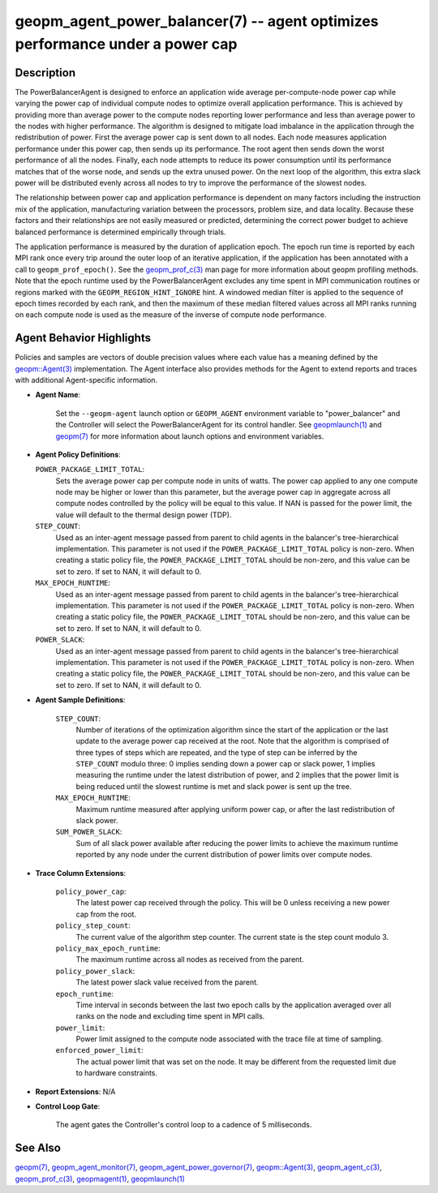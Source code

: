 .. role:: raw-html-m2r(raw)
   :format: html


geopm_agent_power_balancer(7) -- agent optimizes performance under a power cap
==============================================================================






Description
-----------

The PowerBalancerAgent is designed to enforce an application wide
average per-compute-node power cap while varying the power cap of
individual compute nodes to optimize overall application performance.
This is achieved by providing more than average power to the compute
nodes reporting lower performance and less than average power to the
nodes with higher performance.  The algorithm is designed to mitigate
load imbalance in the application through the redistribution of power.
First the average power cap is sent down to all nodes.  Each node
measures application performance under this power cap, then sends up
its performance.  The root agent then sends down the worst performance
of all the nodes.  Finally, each node attempts to reduce its power
consumption until its performance matches that of the worse node, and
sends up the extra unused power.  On the next loop of the algorithm,
this extra slack power will be distributed evenly across all nodes to
try to improve the performance of the slowest nodes.

The relationship between power cap and application performance is
dependent on many factors including the instruction mix of the
application, manufacturing variation between the processors, problem
size, and data locality.  Because these factors and their
relationships are not easily measured or predicted, determining the
correct power budget to achieve balanced performance is determined
empirically through trials.

The application performance is measured by the duration of application
epoch.  The epoch run time is reported by each MPI rank once every
trip around the outer loop of an iterative application, if the
application has been annotated with a call to ``geopm_prof_epoch()``.  See
the `geopm_prof_c(3) <geopm_prof_c.3.html>`_ man page for more information about geopm
profiling methods.  Note that the epoch runtime used by the
PowerBalancerAgent excludes any time spent in MPI communication
routines or regions marked with the ``GEOPM_REGION_HINT_IGNORE`` hint.  A
windowed median filter is applied to the sequence of epoch times
recorded by each rank, and then the maximum of these median filtered
values across all MPI ranks running on each compute node is used as
the measure of the inverse of compute node performance.

Agent Behavior Highlights
-------------------------

Policies and samples are vectors of double precision values where each
value has a meaning defined by the `geopm::Agent(3) <GEOPM_CXX_MAN_Agent.3.html>`_ implementation.
The Agent interface also provides methods for the Agent to extend
reports and traces with additional Agent-specific information.


* 
  **Agent Name**\ :

      Set the ``--geopm-agent`` launch option or ``GEOPM_AGENT`` environment
      variable to "power_balancer" and the Controller will select the
      PowerBalancerAgent for its control handler.  See `geopmlaunch(1) <geopmlaunch.1.html>`_
      and `geopm(7) <geopm.7.html>`_ for more information about launch options and
      environment variables.

* 
  **Agent Policy Definitions**\ :

  ``POWER_PACKAGE_LIMIT_TOTAL``\ :
      Sets the average power cap per compute
      node in units of watts.  The power cap applied to any
      one compute node may be higher or lower than this
      parameter, but the average power cap in aggregate
      across all compute nodes controlled by the policy will
      be equal to this value.  If NAN is passed for the power
      limit, the value will default to the thermal design power
      (TDP).


  ``STEP_COUNT``\ :
      Used as an inter-agent message passed from parent to
      child agents in the balancer's tree-hierarchical
      implementation.  This parameter is not used if the
      ``POWER_PACKAGE_LIMIT_TOTAL`` policy is non-zero.  When
      creating a static policy file, the
      ``POWER_PACKAGE_LIMIT_TOTAL`` should be non-zero, and
      this value can be set to zero.  If set to NAN, it will
      default to 0.


  ``MAX_EPOCH_RUNTIME``\ :
      Used as an inter-agent message passed from
      parent to child agents in the balancer's
      tree-hierarchical implementation.  This
      parameter is not used if the
      ``POWER_PACKAGE_LIMIT_TOTAL`` policy is non-zero.
      When creating a static policy file, the
      ``POWER_PACKAGE_LIMIT_TOTAL`` should be non-zero,
      and this value can be set to zero.  If set to
      NAN, it will default to 0.


  ``POWER_SLACK``\ :
      Used as an inter-agent message passed from parent to
      child agents in the balancer's tree-hierarchical
      implementation.  This parameter is not used if the
      ``POWER_PACKAGE_LIMIT_TOTAL`` policy is non-zero.  When
      creating a static policy file, the
      ``POWER_PACKAGE_LIMIT_TOTAL`` should be non-zero, and
      this value can be set to zero.  If set to NAN, it
      will default to 0.

* 
  **Agent Sample Definitions**\ :

   ``STEP_COUNT``\ :
      Number of iterations of the optimization algorithm
      since the start of the application or the last update
      to the average power cap received at the root.  Note
      that the algorithm is comprised of three types of
      steps which are repeated, and the type of step can be
      inferred by the ``STEP_COUNT`` modulo three: 0 implies
      sending down a power cap or slack power, 1 implies
      measuring the runtime under the latest distribution
      of power, and 2 implies that the power limit is being
      reduced until the slowest runtime is met and slack
      power is sent up the tree.


   ``MAX_EPOCH_RUNTIME``\ :
      Maximum runtime measured after applying
      uniform power cap, or after the last
      redistribution of slack power.


   ``SUM_POWER_SLACK``\ :
      Sum of all slack power available after reducing
      the power limits to achieve the maximum runtime
      reported by any node under the current
      distribution of power limits over compute nodes.

* 
  **Trace Column Extensions**\ :

   ``policy_power_cap``\ :
       The latest power cap received through the
       policy.  This will be 0 unless receiving a new
       power cap from the root.


   ``policy_step_count``\ :
       The current value of the algorithm step counter.
       The current state is the step count modulo 3.


   ``policy_max_epoch_runtime``\ :
       The maximum runtime across all nodes as
       received from the parent.


   ``policy_power_slack``\ :
       The latest power slack value received from the parent.


   ``epoch_runtime``\ :
       Time interval in seconds between the last two epoch
       calls by the application averaged over all ranks on
       the node and excluding time spent in MPI calls.


   ``power_limit``\ :
       Power limit assigned to the compute node associated
       with the trace file at time of sampling.


   ``enforced_power_limit``\ :
       The actual power limit that was set on the
       node.  It may be different from the requested
       limit due to hardware constraints.

* 
  **Report Extensions**\ :
  N/A

* 
  **Control Loop Gate**\ :

      The agent gates the Controller's control loop to a cadence of 5
      milliseconds.

See Also
--------

`geopm(7) <geopm.7.html>`_\ ,
`geopm_agent_monitor(7) <geopm_agent_monitor.7.html>`_\ ,
`geopm_agent_power_governor(7) <geopm_agent_power_governor.7.html>`_\ ,
`geopm::Agent(3) <GEOPM_CXX_MAN_Agent.3.html>`_\ ,
`geopm_agent_c(3) <geopm_agent_c.3.html>`_\ ,
`geopm_prof_c(3) <geopm_prof_c.3.html>`_\ ,
`geopmagent(1) <geopmagent.1.html>`_\ ,
`geopmlaunch(1) <geopmlaunch.1.html>`_
